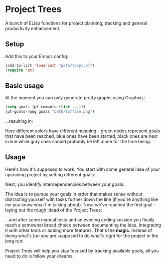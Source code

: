 * Project Trees

A bunch of ELisp functions for project planning, tracking and general productivity enhancement.

** Setup
Add this to your Emacs config:

#+BEGIN_SRC emacs-lisp
(add-to-list 'load-path "path/to/pt.el")
(require 'pt)
#+END_SRC

** Basic usage
At the moment you can only generate pretty graphs using Graphviz:

#+BEGIN_SRC emacs-lisp
(setq goals (pt-compute (list ...)))
(pt-goals->png goals "path/to/file.png")
#+END_SRC

...resulting in:

#+BEGIN_CENTER
[[file:./docs/graph.png]]
#+END_CENTER

Here different colors have different meaning - green nodes represent goals that have been reached, blue ones have been started, black ones are next in line while gray ones should probably be left alone for the time being.

** Usage
Here's how it's supposed to work. You start with some general idea of your upcoming project by setting different goals:

#+BEGIN_CENTER
[[file:./docs/goals.png]]
#+END_CENTER

Next, you identify interdependencies between your goals:

#+BEGIN_CENTER
[[file:./docs/deps.png]]
#+END_CENTER

The idea is to pursue your goals in order that makes sense without distracting yourself with tasks further down the line (if you're anything like me you know what I'm talking about). Now, we've reached the first goal - laying out the rough idead of the Project Trees:

#+BEGIN_CENTER
[[file:./docs/first.png]]
#+END_CENTER

...and after some manual tests and an evening coding session you finally reach a somewhat broad choice between documenting the idea, integrating it with other tools or adding more features.
That's the *magic*. Instead of doing what's /fun/ you are supposed to do what's /right/ for the project in the long run:

#+BEGIN_CENTER
[[file:./docs/magic.png]]
#+END_CENTER

Project Trees will help you stay focused by tracking available goals, all you need to do is follow your dreams.

#+BEGIN_CENTER
[[file:./docs/done.png]]
#+END_CENTER
